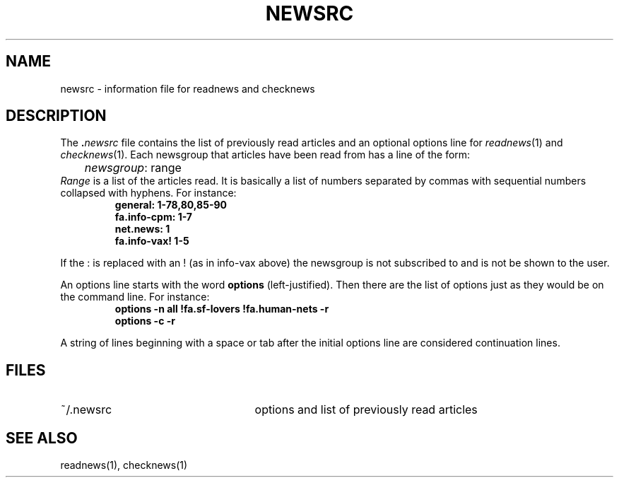 .\" @(#)newsrc.5 1.1 92/07/30 SMI
.TH NEWSRC 5 "6 January 1984"
.SH NAME
newsrc \- information file for readnews and checknews
.SH DESCRIPTION
.IX  "readnews information file"  ""  "readnews information file \(em \fL.newsrc\fP"
.IX  "checknews information file"  ""  "checknews information file \(em \fL.newsrc\fP"
The
.BI . newsrc
file contains the list of previously read articles and an optional
options line for
.IR readnews (1)
and
.IR checknews (1).
Each newsgroup that articles
have been read from has a line of the form:
.sp .5
	\fInewsgroup\fP\|: range
.sp .5
.I Range
is a list of the articles read.  It is basically a list of numbers
separated by commas with sequential numbers collapsed with hyphens.
For instance:
.RS
.nf
.B general: 1-78,80,85-90
.br
.B fa.info-cpm: 1-7
.br
.B net.news: 1
.br
.B fa.info-vax! 1-5
.fi
.RE
.LP
If the : is replaced with an ! (as in info-vax above) the newsgroup
is not subscribed to and is not be shown to the user.
.LP
An options line starts with the word
.B options
(left-justified).  Then there are the list of options just as they
would be on the command line.  For instance:
.RS
.nf
.B "options \-n all !fa.sf-lovers !fa.human-nets \-r"
.br
.B "options \-c \-r"
.fi
.RE
.LP
A string of lines beginning with a space or tab after the initial options
line are considered continuation lines.
.SH FILES
.TP 25
~/.newsrc
options and list of previously read articles
.SH SEE ALSO
readnews(1),
checknews(1)
